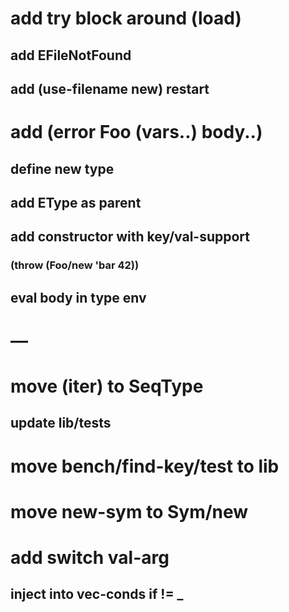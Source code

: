 * add try block around (load)
** add EFileNotFound
** add (use-filename new) restart
* add (error Foo (vars..) body..)
** define new type
** add EType as parent
** add constructor with key/val-support
*** (throw (Foo/new 'bar 42))
** eval body in type env
* ---
* move (iter) to SeqType
** update lib/tests
* move bench/find-key/test to lib
* move new-sym to Sym/new
* add switch val-arg
** inject into vec-conds if != _
